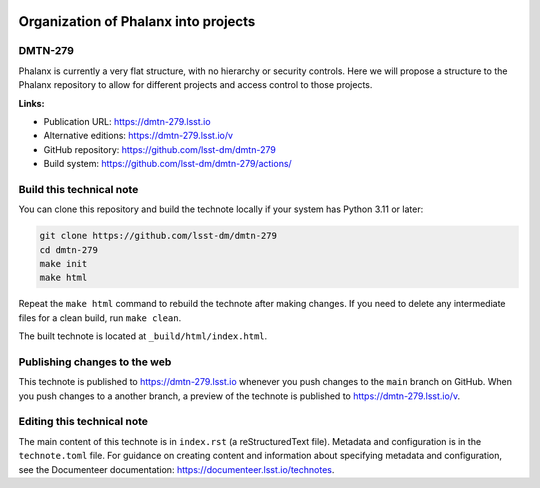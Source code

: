 .. image:: https://img.shields.io/badge/dmtn--279-lsst.io-brightgreen.svg
   :target: https://dmtn-279.lsst.io
.. image:: https://github.com/lsst-dm/dmtn-279/workflows/CI/badge.svg
   :target: https://github.com/lsst-dm/dmtn-279/actions/

#####################################
Organization of Phalanx into projects
#####################################

DMTN-279
========

Phalanx is currently a very flat structure, with no hierarchy or security controls.  Here we will propose a structure to the Phalanx repository to allow for different projects and access control to those projects.

**Links:**

- Publication URL: https://dmtn-279.lsst.io
- Alternative editions: https://dmtn-279.lsst.io/v
- GitHub repository: https://github.com/lsst-dm/dmtn-279
- Build system: https://github.com/lsst-dm/dmtn-279/actions/


Build this technical note
=========================

You can clone this repository and build the technote locally if your system has Python 3.11 or later:

.. code-block:: bash

   git clone https://github.com/lsst-dm/dmtn-279
   cd dmtn-279
   make init
   make html

Repeat the ``make html`` command to rebuild the technote after making changes.
If you need to delete any intermediate files for a clean build, run ``make clean``.

The built technote is located at ``_build/html/index.html``.

Publishing changes to the web
=============================

This technote is published to https://dmtn-279.lsst.io whenever you push changes to the ``main`` branch on GitHub.
When you push changes to a another branch, a preview of the technote is published to https://dmtn-279.lsst.io/v.

Editing this technical note
===========================

The main content of this technote is in ``index.rst`` (a reStructuredText file).
Metadata and configuration is in the ``technote.toml`` file.
For guidance on creating content and information about specifying metadata and configuration, see the Documenteer documentation: https://documenteer.lsst.io/technotes.
